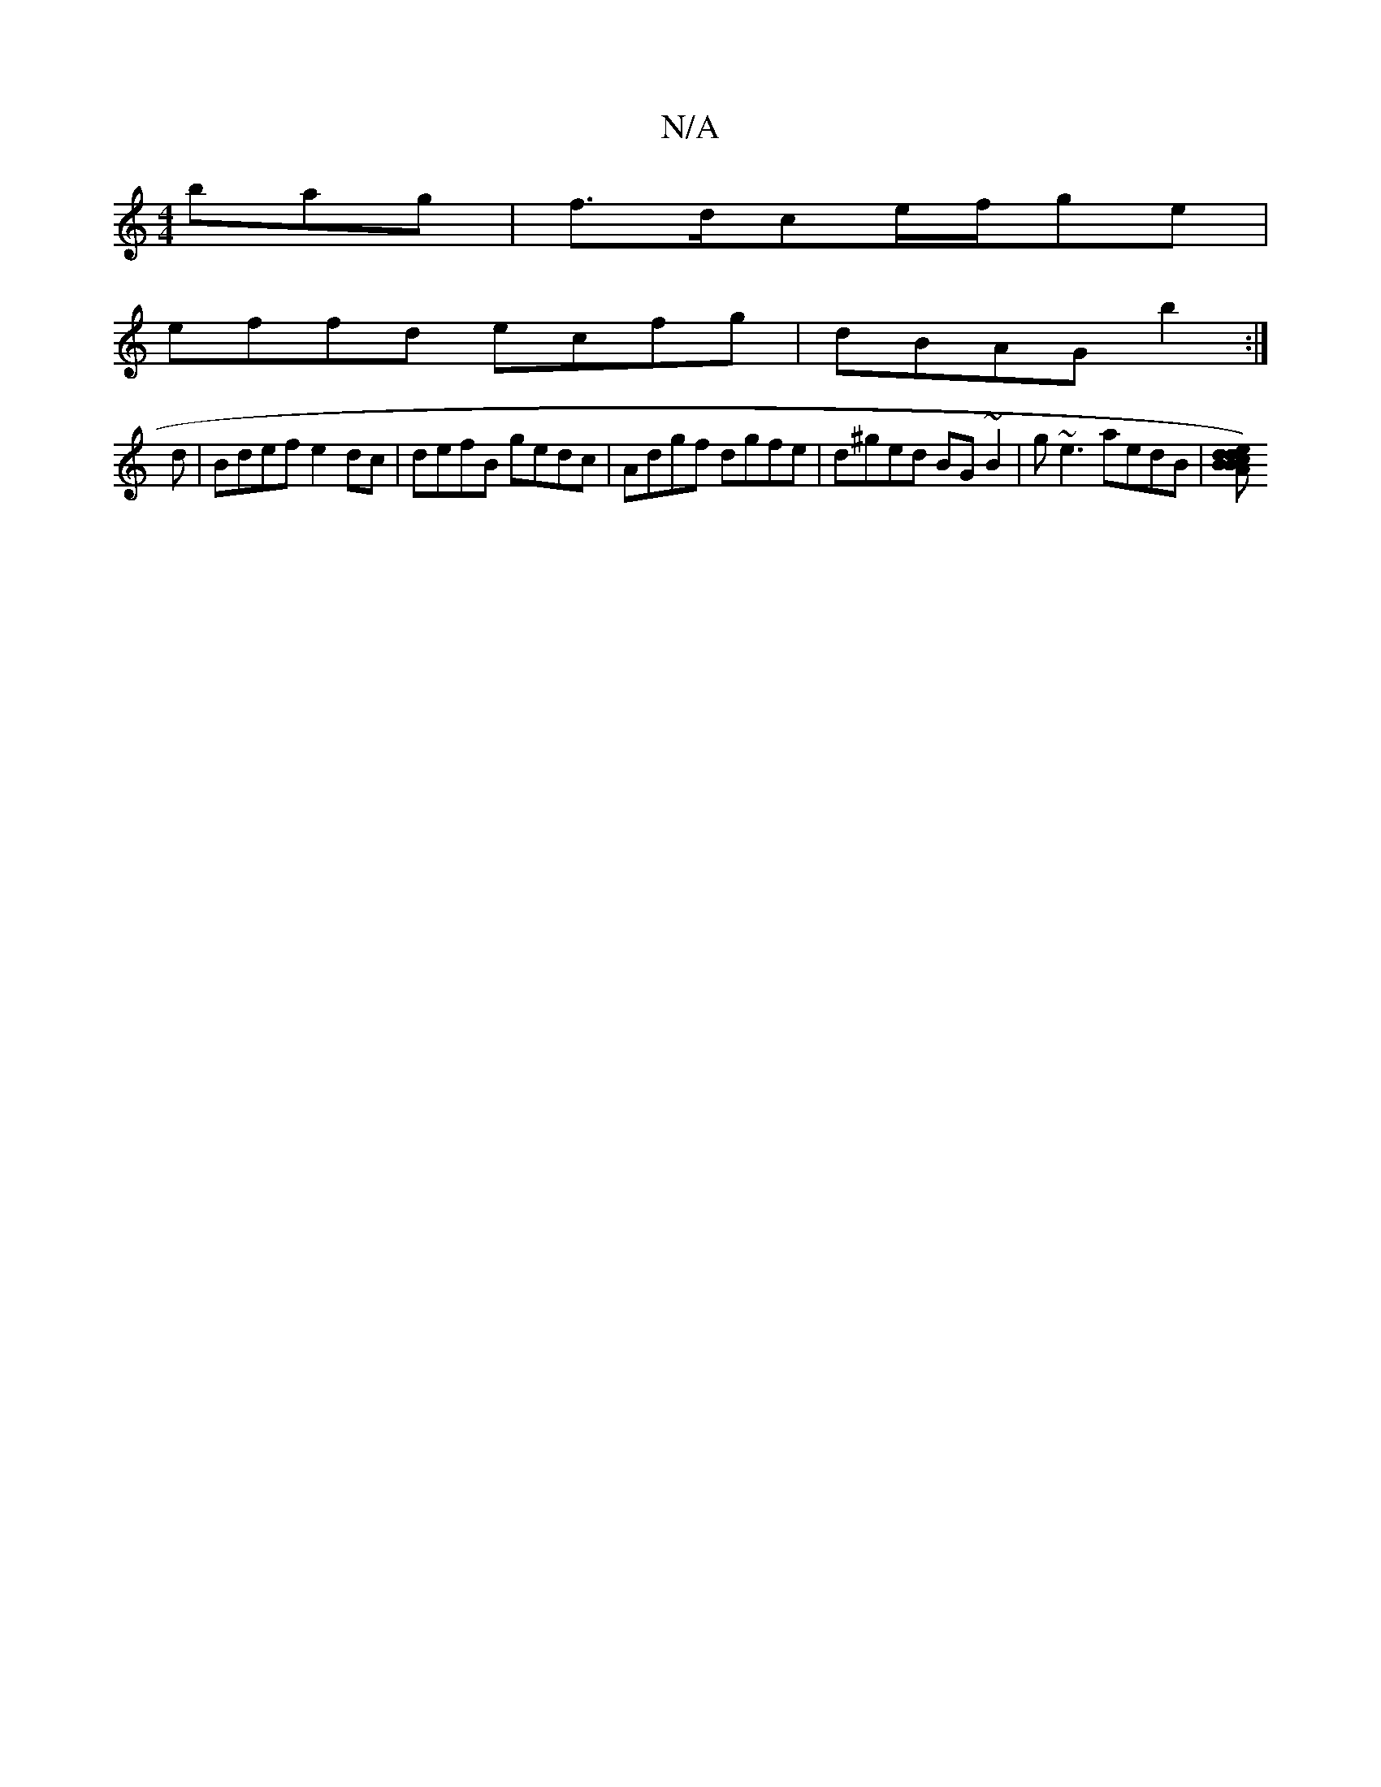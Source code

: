 X:1
T:N/A
M:4/4
R:N/A
K:Cmajor
bag|f>dce/f/ge |
effd ecfg|dBAG b2:|
yd |Bdef e2dc|defB gedc|Adgf dgfe|d^ged BG~B2|g~e3 aedB | [ABc) dBde | dgeB dBdB | ABAG D2 (3Bcd |1 gBAB Bdee | dcAF G2 GB|AGFG c4||

EcB (3cga ge aaga|gggB gAgf|e
